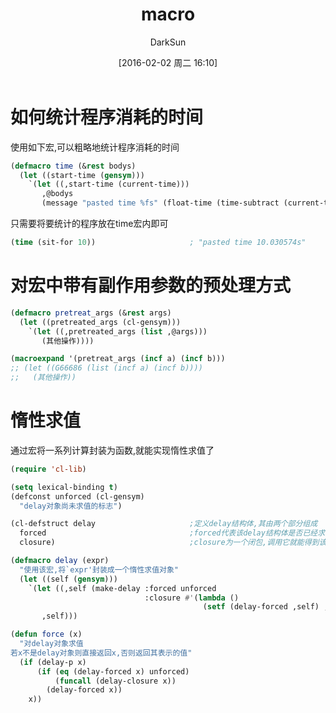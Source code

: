 #+TITLE: macro
#+AUTHOR: DarkSun
#+CATEGORY: emacs-lisp-faq
#+DATE: [2016-02-02 周二 16:10]
#+OPTIONS: ^:{}

* 如何统计程序消耗的时间
使用如下宏,可以粗略地统计程序消耗的时间
#+BEGIN_SRC emacs-lisp
  (defmacro time (&rest bodys)
    (let ((start-time (gensym)))
      `(let ((,start-time (current-time)))
         ,@bodys
         (message "pasted time %fs" (float-time (time-subtract (current-time) ,start-time))))))
#+END_SRC
只需要将要统计的程序放在time宏内即可
#+BEGIN_SRC emacs-lisp
  (time (sit-for 10))                     ; "pasted time 10.030574s"
#+END_SRC

* 对宏中带有副作用参数的预处理方式
#+BEGIN_SRC emacs-lisp
  (defmacro pretreat_args (&rest args)
    (let ((pretreated_args (cl-gensym)))
      `(let ((,pretreated_args (list ,@args)))
         (其他操作))))

  (macroexpand '(pretreat_args (incf a) (incf b)))
  ;; (let ((G66686 (list (incf a) (incf b))))
  ;;   (其他操作))
#+END_SRC
* 惰性求值
通过宏将一系列计算封装为函数,就能实现惰性求值了
#+BEGIN_SRC emacs-lisp
  (require 'cl-lib)

  (setq lexical-binding t)
  (defconst unforced (cl-gensym)
    "delay对象尚未求值的标志")

  (cl-defstruct delay                     ;定义delay结构体,其由两个部分组成
    forced                                ;forced代表该delay结构体是否已经求值,若求过值,则直接使用该值
    closure)                              ;closure为一个闭包,调用它就能得到该delay所代表的值

  (defmacro delay (expr)
    "使用该宏,将`expr'封装成一个惰性求值对象"
    (let ((self (gensym)))
      `(let ((,self (make-delay :forced unforced
                                :closure #'(lambda ()
                                             (setf (delay-forced ,self) ,expr)))))
         ,self)))

  (defun force (x)
    "对delay对象求值
  若x不是delay对象则直接返回x,否则返回其表示的值"
    (if (delay-p x)
        (if (eq (delay-forced x) unforced)
            (funcall (delay-closure x))
          (delay-forced x))
      x))

#+END_SRC
